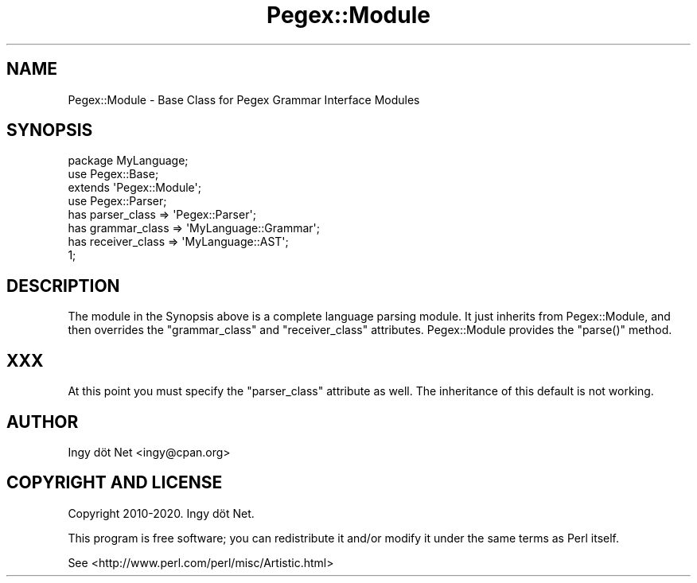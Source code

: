 .\" Automatically generated by Pod::Man 4.11 (Pod::Simple 3.35)
.\"
.\" Standard preamble:
.\" ========================================================================
.de Sp \" Vertical space (when we can't use .PP)
.if t .sp .5v
.if n .sp
..
.de Vb \" Begin verbatim text
.ft CW
.nf
.ne \\$1
..
.de Ve \" End verbatim text
.ft R
.fi
..
.\" Set up some character translations and predefined strings.  \*(-- will
.\" give an unbreakable dash, \*(PI will give pi, \*(L" will give a left
.\" double quote, and \*(R" will give a right double quote.  \*(C+ will
.\" give a nicer C++.  Capital omega is used to do unbreakable dashes and
.\" therefore won't be available.  \*(C` and \*(C' expand to `' in nroff,
.\" nothing in troff, for use with C<>.
.tr \(*W-
.ds C+ C\v'-.1v'\h'-1p'\s-2+\h'-1p'+\s0\v'.1v'\h'-1p'
.ie n \{\
.    ds -- \(*W-
.    ds PI pi
.    if (\n(.H=4u)&(1m=24u) .ds -- \(*W\h'-12u'\(*W\h'-12u'-\" diablo 10 pitch
.    if (\n(.H=4u)&(1m=20u) .ds -- \(*W\h'-12u'\(*W\h'-8u'-\"  diablo 12 pitch
.    ds L" ""
.    ds R" ""
.    ds C` ""
.    ds C' ""
'br\}
.el\{\
.    ds -- \|\(em\|
.    ds PI \(*p
.    ds L" ``
.    ds R" ''
.    ds C`
.    ds C'
'br\}
.\"
.\" Escape single quotes in literal strings from groff's Unicode transform.
.ie \n(.g .ds Aq \(aq
.el       .ds Aq '
.\"
.\" If the F register is >0, we'll generate index entries on stderr for
.\" titles (.TH), headers (.SH), subsections (.SS), items (.Ip), and index
.\" entries marked with X<> in POD.  Of course, you'll have to process the
.\" output yourself in some meaningful fashion.
.\"
.\" Avoid warning from groff about undefined register 'F'.
.de IX
..
.nr rF 0
.if \n(.g .if rF .nr rF 1
.if (\n(rF:(\n(.g==0)) \{\
.    if \nF \{\
.        de IX
.        tm Index:\\$1\t\\n%\t"\\$2"
..
.        if !\nF==2 \{\
.            nr % 0
.            nr F 2
.        \}
.    \}
.\}
.rr rF
.\" ========================================================================
.\"
.IX Title "Pegex::Module 3"
.TH Pegex::Module 3 "2020-02-13" "perl v5.30.3" "User Contributed Perl Documentation"
.\" For nroff, turn off justification.  Always turn off hyphenation; it makes
.\" way too many mistakes in technical documents.
.if n .ad l
.nh
.SH "NAME"
Pegex::Module \- Base Class for Pegex Grammar Interface Modules
.SH "SYNOPSIS"
.IX Header "SYNOPSIS"
.Vb 3
\&    package MyLanguage;
\&    use Pegex::Base;
\&    extends \*(AqPegex::Module\*(Aq;
\&
\&    use Pegex::Parser;
\&
\&    has parser_class => \*(AqPegex::Parser\*(Aq;
\&    has grammar_class => \*(AqMyLanguage::Grammar\*(Aq;
\&    has receiver_class => \*(AqMyLanguage::AST\*(Aq;
\&
\&    1;
.Ve
.SH "DESCRIPTION"
.IX Header "DESCRIPTION"
The module in the Synopsis above is a complete language parsing module. It
just inherits from Pegex::Module, and then overrides the
\&\f(CW\*(C`grammar_class\*(C'\fR and \f(CW\*(C`receiver_class\*(C'\fR attributes. Pegex::Module
provides the \f(CW\*(C`parse()\*(C'\fR method.
.SH "XXX"
.IX Header "XXX"
At this point you must specify the \f(CW\*(C`parser_class\*(C'\fR attribute as well. The
inheritance of this default is not working.
.SH "AUTHOR"
.IX Header "AUTHOR"
Ingy döt Net <ingy@cpan.org>
.SH "COPYRIGHT AND LICENSE"
.IX Header "COPYRIGHT AND LICENSE"
Copyright 2010\-2020. Ingy döt Net.
.PP
This program is free software; you can redistribute it and/or modify it under
the same terms as Perl itself.
.PP
See <http://www.perl.com/perl/misc/Artistic.html>
